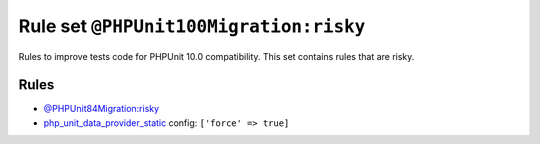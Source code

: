 =======================================
Rule set ``@PHPUnit100Migration:risky``
=======================================

Rules to improve tests code for PHPUnit 10.0 compatibility. This set contains rules that are risky.

Rules
-----

- `@PHPUnit84Migration:risky <./PHPUnit84MigrationRisky.rst>`_
- `php_unit_data_provider_static <./../rules/php_unit/php_unit_data_provider_static.rst>`_
  config:
  ``['force' => true]``
